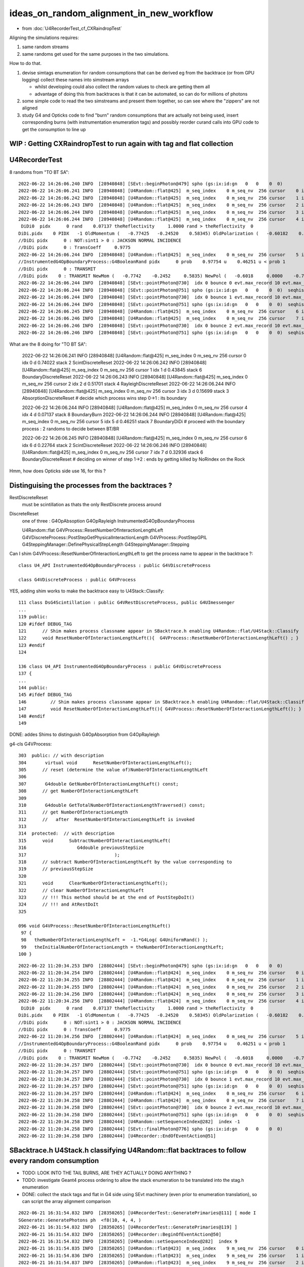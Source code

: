 ideas_on_random_alignment_in_new_workflow
===========================================

* from :doc:`U4RecorderTest_cf_CXRaindropTest`

Aligning the simulations requires:

1. same random streams 
2. same randoms get used for the same purposes in the two simulations. 

How to do that.

1. devise simtags enumeration for random consumptions that can be derived eg from the backtrace (or from GPU logging) 
   collect these names into simstream arrays 

   * whilst developing could also collect the random values to check are getting them all 
   * advantage of doing this from backtraces is that it can be automated, so can do for millions of photons

2. some simple code to read the two simstreams and present them together, 
   so can see where the "zippers" are not aligned  

3. study G4 and Opticks code to find "burn" random consumptions that are actually not being used, insert corresponding 
   burns (with instrumentation enumeration tags) and possibly reorder curand calls into GPU code 
   to get the consumption to line up 




WIP : Getting CXRaindropTest to run again with tag and flat collection
-------------------------------------------------------------------------



U4RecorderTest
-----------------

8 randoms from "TO BT SA"::

    2022-06-22 14:26:06.240 INFO  [28940848] [SEvt::beginPhoton@479] spho (gs:ix:id:gn   0   0    0  0)
    2022-06-22 14:26:06.241 INFO  [28940848] [U4Random::flat@425]  m_seq_index    0 m_seq_nv  256 cursor    0 idx    0 d    0.74022 stack  2 ScintDiscreteReset
    2022-06-22 14:26:06.242 INFO  [28940848] [U4Random::flat@425]  m_seq_index    0 m_seq_nv  256 cursor    1 idx    1 d    0.43845 stack  6 BoundaryDiscreteReset
    2022-06-22 14:26:06.243 INFO  [28940848] [U4Random::flat@425]  m_seq_index    0 m_seq_nv  256 cursor    2 idx    2 d    0.51701 stack  4 RayleighDiscreteReset
    2022-06-22 14:26:06.244 INFO  [28940848] [U4Random::flat@425]  m_seq_index    0 m_seq_nv  256 cursor    3 idx    3 d    0.15699 stack  3 AbsorptionDiscreteReset
    2022-06-22 14:26:06.244 INFO  [28940848] [U4Random::flat@425]  m_seq_index    0 m_seq_nv  256 cursor    4 idx    4 d    0.07137 stack  8 BoundaryBurn
     DiDi0  pidx      0 rand    0.07137 theReflectivity     1.0000 rand > theReflectivity  0
    DiDi.pidx    0 PIDX   -1 OldMomentum (   -0.77425   -0.24520    0.58345) OldPolarization (   -0.60182    0.00000   -0.79863) cost1    1.00000 Rindex1    1.35297 Rindex2    1.00027 sint1    0.00000 sint2    0.00000
    //DiDi pidx      0 : NOT:sint1 > 0 : JACKSON NORMAL INCIDENCE  
    //DiDi pidx      0 : TransCoeff     0.9775 
    2022-06-22 14:26:06.244 INFO  [28940848] [U4Random::flat@425]  m_seq_index    0 m_seq_nv  256 cursor    5 idx    5 d    0.46251 stack  7 BoundaryDiDi
    //InstrumentedG4OpBoundaryProcess::G4BooleanRand pidx      0 prob    0.97754 u    0.46251 u < prob 1 
    //DiDi pidx      0 : TRANSMIT 
    //DiDi pidx    0 : TRANSMIT NewMom (   -0.7742    -0.2452     0.5835) NewPol (   -0.6018     0.0000    -0.7986) 
    2022-06-22 14:26:06.244 INFO  [28940848] [SEvt::pointPhoton@730]  idx 0 bounce 0 evt.max_record 10 evt.max_rec    10 evt.max_seq    10 evt.max_prd    10 evt.max_tag    24 evt.max_flat    24
    2022-06-22 14:26:06.244 INFO  [28940848] [SEvt::pointPhoton@751] spho (gs:ix:id:gn   0   0    0  0)  seqhis                d nib  1 TO
    2022-06-22 14:26:06.244 INFO  [28940848] [SEvt::pointPhoton@730]  idx 0 bounce 1 evt.max_record 10 evt.max_rec    10 evt.max_seq    10 evt.max_prd    10 evt.max_tag    24 evt.max_flat    24
    2022-06-22 14:26:06.244 INFO  [28940848] [SEvt::pointPhoton@751] spho (gs:ix:id:gn   0   0    0  0)  seqhis               cd nib  2 TO BT
    2022-06-22 14:26:06.245 INFO  [28940848] [U4Random::flat@425]  m_seq_index    0 m_seq_nv  256 cursor    6 idx    6 d    0.22764 stack  2 ScintDiscreteReset
    2022-06-22 14:26:06.246 INFO  [28940848] [U4Random::flat@425]  m_seq_index    0 m_seq_nv  256 cursor    7 idx    7 d    0.32936 stack  6 BoundaryDiscreteReset
    2022-06-22 14:26:06.246 INFO  [28940848] [SEvt::pointPhoton@730]  idx 0 bounce 2 evt.max_record 10 evt.max_rec    10 evt.max_seq    10 evt.max_prd    10 evt.max_tag    24 evt.max_flat    24
    2022-06-22 14:26:06.246 INFO  [28940848] [SEvt::pointPhoton@751] spho (gs:ix:id:gn   0   0    0  0)  seqhis              8cd nib  3 TO BT SA


What are the 8 doing for "TO BT SA":

    2022-06-22 14:26:06.241 INFO  [28940848] [U4Random::flat@425]  m_seq_index    0 m_seq_nv  256 cursor    0 idx    0 d    0.74022 stack  2 ScintDiscreteReset
    2022-06-22 14:26:06.242 INFO  [28940848] [U4Random::flat@425]  m_seq_index    0 m_seq_nv  256 cursor    1 idx    1 d    0.43845 stack  6 BoundaryDiscreteReset
    2022-06-22 14:26:06.243 INFO  [28940848] [U4Random::flat@425]  m_seq_index    0 m_seq_nv  256 cursor    2 idx    2 d    0.51701 stack  4 RayleighDiscreteReset
    2022-06-22 14:26:06.244 INFO  [28940848] [U4Random::flat@425]  m_seq_index    0 m_seq_nv  256 cursor    3 idx    3 d    0.15699 stack  3 AbsorptionDiscreteReset
    # decide which process wins step 0->1 : its boundary 

    2022-06-22 14:26:06.244 INFO  [28940848] [U4Random::flat@425]  m_seq_index    0 m_seq_nv  256 cursor    4 idx    4 d    0.07137 stack  8 BoundaryBurn
    2022-06-22 14:26:06.244 INFO  [28940848] [U4Random::flat@425]  m_seq_index    0 m_seq_nv  256 cursor    5 idx    5 d    0.46251 stack  7 BoundaryDiDi
    # proceed with the boundary process : 2 randoms to decide between BT/BR 

    2022-06-22 14:26:06.245 INFO  [28940848] [U4Random::flat@425]  m_seq_index    0 m_seq_nv  256 cursor    6 idx    6 d    0.22764 stack  2 ScintDiscreteReset
    2022-06-22 14:26:06.246 INFO  [28940848] [U4Random::flat@425]  m_seq_index    0 m_seq_nv  256 cursor    7 idx    7 d    0.32936 stack  6 BoundaryDiscreteReset
    # deciding on winner of step 1->2 : ends by getting killed by NoRindex on the Rock 


Hmm, how does Opticks side use 16, for this ?



Distinguising the processes from the backtraces ?
--------------------------------------------------

RestDiscreteReset
    must be scintillation as thats the only RestDiscrete process around

DiscreteReset
    one of three : G4OpAbsoption G4OpRayleigh InstrumentedG4OpBoundaryProcess

    U4Random::flat
    G4VProcess::ResetNumberOfInteractionLengthLeft
    G4VDiscreteProcess::PostStepGetPhysicalInteractionLength
    G4VProcess::PostStepGPIL
    G4SteppingManager::DefinePhysicalStepLength
    G4SteppingManager::Stepping



Can I shim G4VProcess::ResetNumberOfInteractionLengthLeft to get the process name to appear in the backtrace ?::

    class U4_API InstrumentedG4OpBoundaryProcess : public G4VDiscreteProcess

    class G4VDiscreteProcess : public G4VProcess


YES, adding shim works to make the backtrace easy to U4Stack::Classify::

    111 class DsG4Scintillation : public G4VRestDiscreteProcess, public G4UImessenger
    ...
    119 public:
    120 #ifdef DEBUG_TAG
    121      // Shim makes process classname appear in SBacktrace.h enabling U4Random::flat/U4Stack::Classify
    122      void ResetNumberOfInteractionLengthLeft(){  G4VProcess::ResetNumberOfInteractionLengthLeft() ; }
    123 #endif
    124 

    136 class U4_API InstrumentedG4OpBoundaryProcess : public G4VDiscreteProcess
    137 {
    ...
    144 public:
    145 #ifdef DEBUG_TAG
    146         // Shim makes process classname appear in SBacktrace.h enabling U4Random::flat/U4Stack::Classify
    147         void ResetNumberOfInteractionLengthLeft(){ G4VProcess::ResetNumberOfInteractionLengthLeft(); }
    148 #endif
    149 

DONE: addes Shims to distinguish G4OpAbsorption from G4OpRayleigh



g4-cls G4VProcess::

    303  public: // with description
    304       virtual void      ResetNumberOfInteractionLengthLeft();
    305      // reset (determine the value of)NumberOfInteractionLengthLeft
    306 
    307       G4double GetNumberOfInteractionLengthLeft() const;
    308      // get NumberOfInteractionLengthLeft
    309 
    310       G4double GetTotalNumberOfInteractionLengthTraversed() const;
    311      // get NumberOfInteractionLength 
    312      //   after  ResetNumberOfInteractionLengthLeft is invoked
    313 
    314  protected:  // with description
    315      void      SubtractNumberOfInteractionLengthLeft(
    316                   G4double previousStepSize
    317                                 );
    318      // subtract NumberOfInteractionLengthLeft by the value corresponding to 
    319      // previousStepSize      
    320 
    321      void      ClearNumberOfInteractionLengthLeft();
    322      // clear NumberOfInteractionLengthLeft 
    323      // !!! This method should be at the end of PostStepDoIt()
    324      // !!! and AtRestDoIt
    325 

    096 void G4VProcess::ResetNumberOfInteractionLengthLeft()
     97 {
     98   theNumberOfInteractionLengthLeft =  -1.*G4Log( G4UniformRand() );
     99   theInitialNumberOfInteractionLength = theNumberOfInteractionLengthLeft;
    100 }




::

    2022-06-22 11:20:34.253 INFO  [28802444] [SEvt::beginPhoton@479] spho (gs:ix:id:gn   0   0    0  0)
    2022-06-22 11:20:34.254 INFO  [28802444] [U4Random::flat@424]  m_seq_index    0 m_seq_nv  256 cursor    0 idx    0 d    0.74022 stack  1 RestDiscreteReset
    2022-06-22 11:20:34.255 INFO  [28802444] [U4Random::flat@424]  m_seq_index    0 m_seq_nv  256 cursor    1 idx    1 d    0.43845 stack  2 DiscreteReset
    2022-06-22 11:20:34.255 INFO  [28802444] [U4Random::flat@424]  m_seq_index    0 m_seq_nv  256 cursor    2 idx    2 d    0.51701 stack  2 DiscreteReset
    2022-06-22 11:20:34.256 INFO  [28802444] [U4Random::flat@424]  m_seq_index    0 m_seq_nv  256 cursor    3 idx    3 d    0.15699 stack  2 DiscreteReset
    2022-06-22 11:20:34.256 INFO  [28802444] [U4Random::flat@424]  m_seq_index    0 m_seq_nv  256 cursor    4 idx    4 d    0.07137 stack  4 BoundaryBurn
     DiDi0  pidx      0 rand    0.07137 theReflectivity     1.0000 rand > theReflectivity  0
    DiDi.pidx    0 PIDX   -1 OldMomentum (   -0.77425   -0.24520    0.58345) OldPolarization (   -0.60182    0.00000   -0.79863) cost1    1.00000 Rindex1    1.35297 Rindex2    1.00027 sint1    0.00000 sint2    0.00000
    //DiDi pidx      0 : NOT:sint1 > 0 : JACKSON NORMAL INCIDENCE  
    //DiDi pidx      0 : TransCoeff     0.9775 
    2022-06-22 11:20:34.256 INFO  [28802444] [U4Random::flat@424]  m_seq_index    0 m_seq_nv  256 cursor    5 idx    5 d    0.46251 stack  3 BoundaryDiDi
    //InstrumentedG4OpBoundaryProcess::G4BooleanRand pidx      0 prob    0.97754 u    0.46251 u < prob 1 
    //DiDi pidx      0 : TRANSMIT 
    //DiDi pidx    0 : TRANSMIT NewMom (   -0.7742    -0.2452     0.5835) NewPol (   -0.6018     0.0000    -0.7986) 
    2022-06-22 11:20:34.257 INFO  [28802444] [SEvt::pointPhoton@730]  idx 0 bounce 0 evt.max_record 10 evt.max_rec    10 evt.max_seq    10 evt.max_prd    10 evt.max_tag    24 evt.max_flat    24
    2022-06-22 11:20:34.257 INFO  [28802444] [SEvt::pointPhoton@751] spho (gs:ix:id:gn   0   0    0  0)  seqhis                d nib  1 TO
    2022-06-22 11:20:34.257 INFO  [28802444] [SEvt::pointPhoton@730]  idx 0 bounce 1 evt.max_record 10 evt.max_rec    10 evt.max_seq    10 evt.max_prd    10 evt.max_tag    24 evt.max_flat    24
    2022-06-22 11:20:34.257 INFO  [28802444] [SEvt::pointPhoton@751] spho (gs:ix:id:gn   0   0    0  0)  seqhis               cd nib  2 TO BT
    2022-06-22 11:20:34.257 INFO  [28802444] [U4Random::flat@424]  m_seq_index    0 m_seq_nv  256 cursor    6 idx    6 d    0.22764 stack  1 RestDiscreteReset
    2022-06-22 11:20:34.258 INFO  [28802444] [U4Random::flat@424]  m_seq_index    0 m_seq_nv  256 cursor    7 idx    7 d    0.32936 stack  2 DiscreteReset
    2022-06-22 11:20:34.258 INFO  [28802444] [SEvt::pointPhoton@730]  idx 0 bounce 2 evt.max_record 10 evt.max_rec    10 evt.max_seq    10 evt.max_prd    10 evt.max_tag    24 evt.max_flat    24
    2022-06-22 11:20:34.258 INFO  [28802444] [SEvt::pointPhoton@751] spho (gs:ix:id:gn   0   0    0  0)  seqhis              8cd nib  3 TO BT SA
    2022-06-22 11:20:34.258 INFO  [28802444] [U4Random::setSequenceIndex@282]  index -1
    2022-06-22 11:20:34.258 INFO  [28802444] [SEvt::finalPhoton@776] spho (gs:ix:id:gn   0   0    0  0)
    2022-06-22 11:20:34.258 INFO  [28802444] [U4Recorder::EndOfEventAction@51] 





SBacktrace.h U4Stack.h classifying U4Random::flat backtraces to follow every random consumption
---------------------------------------------------------------------------------------------------

* TODO: LOOK INTO THE TAIL BURNS, ARE THEY ACTUALLY DOING ANYTHING ?
* TODO: investigate Geant4 process ordering to allow the stack enumeration to be translated into the stag.h enumeration  

* DONE: collect the stack tags and flat in G4 side using SEvt machinery 
  (even prior to enumeration translation), so can script the array alignment comparison



::

    2022-06-21 16:31:54.832 INFO  [28350265] [U4RecorderTest::GeneratePrimaries@111] [ mode I
    SGenerate::GeneratePhotons ph  <f8(10, 4, 4, )
    2022-06-21 16:31:54.832 INFO  [28350265] [U4RecorderTest::GeneratePrimaries@119] ]
    2022-06-21 16:31:54.832 INFO  [28350265] [U4Recorder::BeginOfEventAction@50] 
    2022-06-21 16:31:54.832 INFO  [28350265] [U4Random::setSequenceIndex@282]  index 9
    2022-06-21 16:31:54.835 INFO  [28350265] [U4Random::flat@423]  m_seq_index    9 m_seq_nv  256 cursor    0 idx 2304 d    0.51319 stack RestDiscreteReset
    2022-06-21 16:31:54.836 INFO  [28350265] [U4Random::flat@423]  m_seq_index    9 m_seq_nv  256 cursor    1 idx 2305 d    0.04284 stack DiscreteReset
    2022-06-21 16:31:54.837 INFO  [28350265] [U4Random::flat@423]  m_seq_index    9 m_seq_nv  256 cursor    2 idx 2306 d    0.95184 stack DiscreteReset
    2022-06-21 16:31:54.838 INFO  [28350265] [U4Random::flat@423]  m_seq_index    9 m_seq_nv  256 cursor    3 idx 2307 d    0.92588 stack DiscreteReset
    2022-06-21 16:31:54.838 INFO  [28350265] [U4Random::flat@423]  m_seq_index    9 m_seq_nv  256 cursor    4 idx 2308 d    0.25979 stack BoundaryBurn
     DiDi0  pidx      9 rand    0.25979 theReflectivity     1.0000 rand > theReflectivity  0
    DiDi.pidx    9 PIDX   -1 OldMomentum (   -0.50013    0.44970    0.74002) OldPolarization (   -0.82853    0.00000   -0.55994) cost1    1.00000 Rindex1    1.35297 Rindex2    1.00027 sint1    0.00000 sint2    0.00000
    //DiDi pidx      9 : NOT:sint1 > 0 : JACKSON NORMAL INCIDENCE  
    //DiDi pidx      9 : TransCoeff     0.9775 
    2022-06-21 16:31:54.838 INFO  [28350265] [U4Random::flat@423]  m_seq_index    9 m_seq_nv  256 cursor    5 idx 2309 d    0.91341 stack BoundaryDiDi
    //InstrumentedG4OpBoundaryProcess::G4BooleanRand pidx      9 prob    0.97754 u    0.91341 u < prob 1 
    //DiDi pidx      9 : TRANSMIT 
    //DiDi pidx    9 : TRANSMIT NewMom (   -0.5001     0.4497     0.7400) NewPol (   -0.8285     0.0000    -0.5599) 
    2022-06-21 16:31:54.839 INFO  [28350265] [U4Random::flat@423]  m_seq_index    9 m_seq_nv  256 cursor    6 idx 2310 d    0.39325 stack RestDiscreteReset
    2022-06-21 16:31:54.840 INFO  [28350265] [U4Random::flat@423]  m_seq_index    9 m_seq_nv  256 cursor    7 idx 2311 d    0.83318 stack DiscreteReset
    2022-06-21 16:31:54.840 INFO  [28350265] [U4Random::setSequenceIndex@282]  index -1
    2022-06-21 16:31:54.840 INFO  [28350265] [U4Random::setSequenceIndex@282]  index 8
    2022-06-21 16:31:54.841 INFO  [28350265] [U4Random::flat@423]  m_seq_index    8 m_seq_nv  256 cursor    0 idx 2048 d    0.47022 stack RestDiscreteReset
    2022-06-21 16:31:54.842 INFO  [28350265] [U4Random::flat@423]  m_seq_index    8 m_seq_nv  256 cursor    1 idx 2049 d    0.48217 stack DiscreteReset
    2022-06-21 16:31:54.843 INFO  [28350265] [U4Random::flat@423]  m_seq_index    8 m_seq_nv  256 cursor    2 idx 2050 d    0.42791 stack DiscreteReset
    2022-06-21 16:31:54.844 INFO  [28350265] [U4Random::flat@423]  m_seq_index    8 m_seq_nv  256 cursor    3 idx 2051 d    0.44174 stack DiscreteReset
    2022-06-21 16:31:54.844 INFO  [28350265] [U4Random::flat@423]  m_seq_index    8 m_seq_nv  256 cursor    4 idx 2052 d    0.78041 stack BoundaryBurn
     DiDi0  pidx      8 rand    0.78041 theReflectivity     1.0000 rand > theReflectivity  0
    DiDi.pidx    8 PIDX   -1 OldMomentum (    0.80941   -0.18808    0.55631) OldPolarization (   -0.56642    0.00000    0.82412) cost1    1.00000 Rindex1    1.35297 Rindex2    1.00027 sint1    0.00000 sint2    0.00000
    //DiDi pidx      8 : NOT:sint1 > 0 : JACKSON NORMAL INCIDENCE  
    //DiDi pidx      8 : TransCoeff     0.9775 
    2022-06-21 16:31:54.844 INFO  [28350265] [U4Random::flat@423]  m_seq_index    8 m_seq_nv  256 cursor    5 id



::

    2022-06-21 16:31:54.883 INFO  [28350265] [U4Random::setSequenceIndex@282]  index 0
    2022-06-21 16:31:54.884 INFO  [28350265] [U4Random::flat@423]  m_seq_index    0 m_seq_nv  256 cursor    0 idx    0 d    0.74022 stack RestDiscreteReset
    2022-06-21 16:31:54.884 INFO  [28350265] [U4Random::flat@423]  m_seq_index    0 m_seq_nv  256 cursor    1 idx    1 d    0.43845 stack DiscreteReset
    2022-06-21 16:31:54.885 INFO  [28350265] [U4Random::flat@423]  m_seq_index    0 m_seq_nv  256 cursor    2 idx    2 d    0.51701 stack DiscreteReset
    2022-06-21 16:31:54.886 INFO  [28350265] [U4Random::flat@423]  m_seq_index    0 m_seq_nv  256 cursor    3 idx    3 d    0.15699 stack DiscreteReset
    2022-06-21 16:31:54.886 INFO  [28350265] [U4Random::flat@423]  m_seq_index    0 m_seq_nv  256 cursor    4 idx    4 d    0.07137 stack BoundaryBurn
     DiDi0  pidx      0 rand    0.07137 theReflectivity     1.0000 rand > theReflectivity  0
    DiDi.pidx    0 PIDX   -1 OldMomentum (   -0.77425   -0.24520    0.58345) OldPolarization (   -0.60182    0.00000   -0.79863) cost1    1.00000 Rindex1    1.35297 Rindex2    1.00027 sint1    0.00000 sint2    0.00000
    //DiDi pidx      0 : NOT:sint1 > 0 : JACKSON NORMAL INCIDENCE  
    //DiDi pidx      0 : TransCoeff     0.9775 
    2022-06-21 16:31:54.886 INFO  [28350265] [U4Random::flat@423]  m_seq_index    0 m_seq_nv  256 cursor    5 idx    5 d    0.46251 stack BoundaryDiDi
    //InstrumentedG4OpBoundaryProcess::G4BooleanRand pidx      0 prob    0.97754 u    0.46251 u < prob 1 
    //DiDi pidx      0 : TRANSMIT 
    //DiDi pidx    0 : TRANSMIT NewMom (   -0.7742    -0.2452     0.5835) NewPol (   -0.6018     0.0000    -0.7986) 
    2022-06-21 16:31:54.887 INFO  [28350265] [U4Random::flat@423]  m_seq_index    0 m_seq_nv  256 cursor    6 idx    6 d    0.22764 stack RestDiscreteReset
    2022-06-21 16:31:54.888 INFO  [28350265] [U4Random::flat@423]  m_seq_index    0 m_seq_nv  256 cursor    7 idx    7 d    0.32936 stack DiscreteReset
    2022-06-21 16:31:54.888 INFO  [28350265] [U4Random::setSequenceIndex@282]  index -1
    2022-06-21 16:31:54.888 INFO  [28350265] [U4Recorder::EndOfEventAction@51] 


HMM: the qsim.h is consuming 16 (but g4 only 8) (this is probably why I previously used some extra reset to make the consumption more regular for each step point)::

    In [3]: t.flat[:,:17]                                                                                                                                                       
    Out[3]: 
    array([[0.74 , 0.438, 0.517, 0.157, 0.071, 0.463, 0.228, 0.329, 0.144, 0.188, 0.915, 0.54 , 0.975, 0.547, 0.653, 0.23 , 0.   ],
           [0.921, 0.46 , 0.333, 0.373, 0.49 , 0.567, 0.08 , 0.233, 0.509, 0.089, 0.007, 0.954, 0.547, 0.825, 0.527, 0.93 , 0.   ],
           [0.039, 0.25 , 0.184, 0.962, 0.521, 0.94 , 0.831, 0.41 , 0.082, 0.807, 0.695, 0.618, 0.256, 0.214, 0.342, 0.224, 0.   ],
           [0.969, 0.495, 0.673, 0.563, 0.12 , 0.976, 0.136, 0.589, 0.491, 0.328, 0.911, 0.191, 0.964, 0.898, 0.624, 0.71 , 0.   ],
           [0.925, 0.053, 0.163, 0.89 , 0.567, 0.241, 0.494, 0.321, 0.079, 0.148, 0.599, 0.426, 0.243, 0.489, 0.41 , 0.668, 0.   ],
           [0.446, 0.338, 0.207, 0.985, 0.403, 0.178, 0.46 , 0.16 , 0.361, 0.62 , 0.45 , 0.306, 0.503, 0.456, 0.552, 0.848, 0.   ],
           [0.667, 0.397, 0.158, 0.542, 0.706, 0.126, 0.154, 0.653, 0.38 , 0.855, 0.208, 0.09 , 0.701, 0.434, 0.106, 0.082, 0.   ],
           [0.11 , 0.874, 0.981, 0.967, 0.162, 0.428, 0.931, 0.01 , 0.846, 0.38 , 0.812, 0.152, 0.273, 0.413, 0.786, 0.087, 0.   ]], dtype=float32)

U4RecorderTest.sh G4 consuming only 8::

    In [4]: t.flat[:,:10]
    Out[4]: 
    array([[0.74 , 0.438, 0.517, 0.157, 0.071, 0.463, 0.228, 0.329, 0.   , 0.   ],
           [0.921, 0.46 , 0.333, 0.373, 0.49 , 0.567, 0.08 , 0.233, 0.   , 0.   ],
           [0.039, 0.25 , 0.184, 0.962, 0.521, 0.94 , 0.831, 0.41 , 0.   , 0.   ],
           [0.969, 0.495, 0.673, 0.563, 0.12 , 0.976, 0.136, 0.589, 0.   , 0.   ],
           [0.925, 0.053, 0.163, 0.89 , 0.567, 0.241, 0.494, 0.321, 0.   , 0.   ],
           [0.446, 0.338, 0.207, 0.985, 0.403, 0.178, 0.46 , 0.16 , 0.   , 0.   ],
           [0.667, 0.397, 0.158, 0.542, 0.706, 0.126, 0.154, 0.653, 0.   , 0.   ],
           [0.11 , 0.874, 0.981, 0.967, 0.162, 0.428, 0.931, 0.01 , 0.   , 0.   ],
           [0.47 , 0.482, 0.428, 0.442, 0.78 , 0.859, 0.614, 0.802, 0.   , 0.   ],
           [0.513, 0.043, 0.952, 0.926, 0.26 , 0.913, 0.393, 0.833, 0.   , 0.   ]], dtype=float32)

    In [3]: st[:,:10]   ## these are currently the U4Stack::Classify enumeration (not the stag.h ones)
    Out[3]: 
    array([[1, 2, 2, 2, 4, 3, 1, 2, 0, 0],
           [1, 2, 2, 2, 4, 3, 1, 2, 0, 0],
           [1, 2, 2, 2, 4, 3, 1, 2, 0, 0],
           [1, 2, 2, 2, 4, 3, 1, 2, 0, 0],
           [1, 2, 2, 2, 4, 3, 1, 2, 0, 0],
           [1, 2, 2, 2, 4, 3, 1, 2, 0, 0],
           [1, 2, 2, 2, 4, 3, 1, 2, 0, 0],
           [1, 2, 2, 2, 4, 3, 1, 2, 0, 0],
           [1, 2, 2, 2, 4, 3, 1, 2, 0, 0],
           [1, 2, 2, 2, 4, 3, 1, 2, 0, 0]], dtype=uint8)

::

     07 class stag(object):
      8     """
      9     # the below NSEQ, BITS, ... param need to correspond to stag.h static constexpr 
     10     """
     11     lptn = re.compile("^\s*(\w+)\s*=\s*(.*?),*\s*?$")
     12     PATH = "$OPTICKS_PREFIX/include/sysrap/stag.h" 
     13     
     14     NSEQ = 2
     15     BITS = 5
     16     MASK = ( 0x1 << BITS ) - 1
     17     SLOTMAX = 64//BITS
     18     SLOTS = SLOTMAX*NSEQ
     19     
     20     @classmethod
     21     def Split(cls, tag):
     22         st = np.zeros( (len(tag), cls.SLOTS), dtype=np.uint8 )
     23         for i in range(cls.NSEQ): 
     24             for j in range(cls.SLOTMAX):
     25                 st[:,i*cls.SLOTMAX+j] = (tag[:,i] >> (cls.BITS*j)) & cls.MASK
     26             pass
     27         pass
     28         return st



FIXED : NOT getting expected flat with mock_propagate
--------------------------------------------------------

::

    In [1]: t.flat                                                                                                                                                             

    In [4]: t.flat[:,:18]                                                                                                                                                      
    Out[4]: 
    array([[0.11 , 0.874, 0.981, 0.967, 0.162, 0.428, 0.931, 0.01 , 0.846, 0.38 , 0.812, 0.152, 0.273, 0.413, 0.786, 0.087, 0.   , 0.   ],
           [0.11 , 0.874, 0.981, 0.967, 0.162, 0.428, 0.931, 0.01 , 0.846, 0.38 , 0.812, 0.152, 0.273, 0.413, 0.786, 0.087, 0.   , 0.   ],
           [0.11 , 0.874, 0.981, 0.967, 0.162, 0.428, 0.931, 0.01 , 0.846, 0.38 , 0.812, 0.152, 0.273, 0.413, 0.786, 0.087, 0.   , 0.   ],
           [0.11 , 0.874, 0.981, 0.967, 0.162, 0.428, 0.931, 0.01 , 0.846, 0.38 , 0.812, 0.152, 0.273, 0.413, 0.786, 0.087, 0.   , 0.   ],
           [0.11 , 0.874, 0.981, 0.967, 0.162, 0.428, 0.931, 0.01 , 0.846, 0.38 , 0.812, 0.152, 0.273, 0.413, 0.786, 0.087, 0.   , 0.   ],
           [0.11 , 0.874, 0.981, 0.967, 0.162, 0.428, 0.931, 0.01 , 0.846, 0.38 , 0.812, 0.152, 0.273, 0.413, 0.786, 0.087, 0.   , 0.   ],
           [0.11 , 0.874, 0.981, 0.967, 0.162, 0.428, 0.931, 0.01 , 0.846, 0.38 , 0.812, 0.152, 0.273, 0.413, 0.786, 0.087, 0.   , 0.   ],
           [0.11 , 0.874, 0.981, 0.967, 0.162, 0.428, 0.931, 0.01 , 0.846, 0.38 , 0.812, 0.152, 0.273, 0.413, 0.786, 0.087, 0.   , 0.   ]], dtype=float32)


Compare with qudarap/tests/rng_sequence.sh ana::

    In [6]: a.shape                                                                                                                                                             
    Out[6]: (100000, 16, 16)

    In [7]: aa = a.reshape(-1,16*16)        

    In [9]: aa[:8,:18]                                                                                                                                                          
    Out[9]: 
    array([[0.74 , 0.438, 0.517, 0.157, 0.071, 0.463, 0.228, 0.329, 0.144, 0.188, 0.915, 0.54 , 0.975, 0.547, 0.653, 0.23 , 0.339, 0.761],
           [0.921, 0.46 , 0.333, 0.373, 0.49 , 0.567, 0.08 , 0.233, 0.509, 0.089, 0.007, 0.954, 0.547, 0.825, 0.527, 0.93 , 0.163, 0.785],
           [0.039, 0.25 , 0.184, 0.962, 0.521, 0.94 , 0.831, 0.41 , 0.082, 0.807, 0.695, 0.618, 0.256, 0.214, 0.342, 0.224, 0.524, 0.921],
           [0.969, 0.495, 0.673, 0.563, 0.12 , 0.976, 0.136, 0.589, 0.491, 0.328, 0.911, 0.191, 0.964, 0.898, 0.624, 0.71 , 0.341, 0.067],
           [0.925, 0.053, 0.163, 0.89 , 0.567, 0.241, 0.494, 0.321, 0.079, 0.148, 0.599, 0.426, 0.243, 0.489, 0.41 , 0.668, 0.627, 0.277],
           [0.446, 0.338, 0.207, 0.985, 0.403, 0.178, 0.46 , 0.16 , 0.361, 0.62 , 0.45 , 0.306, 0.503, 0.456, 0.552, 0.848, 0.368, 0.928],
           [0.667, 0.397, 0.158, 0.542, 0.706, 0.126, 0.154, 0.653, 0.38 , 0.855, 0.208, 0.09 , 0.701, 0.434, 0.106, 0.082, 0.22 , 0.294],
           [0.11 , 0.874, 0.981, 0.967, 0.162, 0.428, 0.931, 0.01 , 0.846, 0.38 , 0.812, 0.152, 0.273, 0.413, 0.786, 0.087, 0.282, 0.076]], dtype=float32)


Are getting idx 7 flat repeated 8 times ? Dumping shows are seeing all the flat, but are stomping::

    //stagr::add slot 0 tag  1 flat     0.7402 SLOTS 24 
    //stagr::add slot 0 tag  1 flat     0.9210 SLOTS 24 
    //stagr::add slot 0 tag  1 flat     0.0390 SLOTS 24 
    //stagr::add slot 0 tag  1 flat     0.9690 SLOTS 24 
    //stagr::add slot 0 tag  1 flat     0.9251 SLOTS 24 
    //stagr::add slot 0 tag  1 flat     0.4464 SLOTS 24 
    //stagr::add slot 0 tag  1 flat     0.6673 SLOTS 24 
    //stagr::add slot 0 tag  1 flat     0.1099 SLOTS 24 


After rearranging "stagr tagr" to be on same footing as "sseq seq", "sphoton p" etc.. rather than as qsim.h member avoid the stomping and get 
the expected flat collection::

    In [3]: t.flat[:,:17]                                                                                                                                                       
    Out[3]: 
    array([[0.74 , 0.438, 0.517, 0.157, 0.071, 0.463, 0.228, 0.329, 0.144, 0.188, 0.915, 0.54 , 0.975, 0.547, 0.653, 0.23 , 0.   ],
           [0.921, 0.46 , 0.333, 0.373, 0.49 , 0.567, 0.08 , 0.233, 0.509, 0.089, 0.007, 0.954, 0.547, 0.825, 0.527, 0.93 , 0.   ],
           [0.039, 0.25 , 0.184, 0.962, 0.521, 0.94 , 0.831, 0.41 , 0.082, 0.807, 0.695, 0.618, 0.256, 0.214, 0.342, 0.224, 0.   ],
           [0.969, 0.495, 0.673, 0.563, 0.12 , 0.976, 0.136, 0.589, 0.491, 0.328, 0.911, 0.191, 0.964, 0.898, 0.624, 0.71 , 0.   ],
           [0.925, 0.053, 0.163, 0.89 , 0.567, 0.241, 0.494, 0.321, 0.079, 0.148, 0.599, 0.426, 0.243, 0.489, 0.41 , 0.668, 0.   ],
           [0.446, 0.338, 0.207, 0.985, 0.403, 0.178, 0.46 , 0.16 , 0.361, 0.62 , 0.45 , 0.306, 0.503, 0.456, 0.552, 0.848, 0.   ],
           [0.667, 0.397, 0.158, 0.542, 0.706, 0.126, 0.154, 0.653, 0.38 , 0.855, 0.208, 0.09 , 0.701, 0.434, 0.106, 0.082, 0.   ],
           [0.11 , 0.874, 0.981, 0.967, 0.162, 0.428, 0.931, 0.01 , 0.846, 0.38 , 0.812, 0.152, 0.273, 0.413, 0.786, 0.087, 0.   ]], dtype=float32)



WIP : sysrap/stag.h for tagging all random consumption
---------------------------------------------------------

::

    In [7]: t.tag[:,0] & 0x1f                                                                                                                                
    Out[7]: array([1, 1, 1, 1, 1, 1, 1, 1], dtype=uint64)      to_sc

    In [8]: ( t.tag[:,0] >> 5 ) & 0x1f                                                                                                                       
    Out[8]: array([2, 2, 2, 2, 2, 2, 2, 2], dtype=uint64)      to_ab

    In [9]: ( t.tag[:,0] >> 2*5 ) & 0x1f                                                                                                                     
    Out[9]: array([9, 9, 9, 9, 9, 9, 9, 9], dtype=uint64)      at_bo

    In [10]: ( t.tag[:,0] >> 3*5 ) & 0x1f                                                                                                                    
    Out[10]: array([10, 10, 10, 10, 10, 10, 10, 10], dtype=uint64)   at_rf



    In [11]: ( t.tag[:,0] >> 4*5 ) & 0x1f                                                                                                                    
    Out[11]: array([1, 1, 1, 1, 1, 1, 1, 1], dtype=uint64)       

    In [12]: ( t.tag[:,0] >> 5*5 ) & 0x1f                                                                                                                    
    Out[12]: array([2, 2, 2, 2, 2, 2, 2, 2], dtype=uint64)

    In [13]: ( t.tag[:,0] >> 6*5 ) & 0x1f                                                                                                                    
    Out[13]: array([9, 9, 9, 9, 9, 9, 9, 9], dtype=uint64)

    In [14]: ( t.tag[:,0] >> 7*5 ) & 0x1f                                                                                                                    
    Out[14]: array([10, 10, 10, 10, 10, 10, 10, 10], dtype=uint64)




    In [15]: ( t.tag[:,0] >> 8*5 ) & 0x1f                                                                                                                    
    Out[15]: array([1, 1, 1, 1, 1, 1, 1, 1], dtype=uint64)

    In [16]: ( t.tag[:,0] >> 9*5 ) & 0x1f                                                                                                                    
    Out[16]: array([2, 2, 2, 2, 2, 2, 2, 2], dtype=uint64)

    In [17]: ( t.tag[:,0] >> 10*5 ) & 0x1f                                                                                                                   
    Out[17]: array([9, 9, 9, 9, 9, 9, 9, 9], dtype=uint64)

    In [18]: ( t.tag[:,0] >> 11*5 ) & 0x1f                                                                                                                   
    Out[18]: array([10, 10, 10, 10, 10, 10, 10, 10], dtype=uint64)



    In [19]: ( t.tag[:,0] >> 12*5 ) & 0x1f                                                                                                                    
    Out[19]: array([0, 0, 0, 0, 0, 0, 0, 0], dtype=uint64)    ## HMM : AM I SKIPPING THE TOP SLOT ?

    In [20]: 12*5                                                                                                                                            
    Out[20]: 60

    In [21]: ( t.tag[:,1] >> 1*5 ) & 0x1f                                                                                                                    
    Out[21]: array([2, 2, 2, 2, 2, 2, 2, 2], dtype=uint64)

    In [22]: ( t.tag[:,1] >> 0*5 ) & 0x1f                                                                                                                    
    Out[22]: array([1, 1, 1, 1, 1, 1, 1, 1], dtype=uint64)

    In [23]: ( t.tag[:,1] >> 1*5 ) & 0x1f                                                                                                                    
    Out[23]: array([2, 2, 2, 2, 2, 2, 2, 2], dtype=uint64)

    In [24]: ( t.tag[:,1] >> 2*5 ) & 0x1f                                                                                                                    
    Out[24]: array([11, 11, 11, 11, 11, 11, 11, 11], dtype=uint64)

    In [25]: ( t.tag[:,1] >> 3*5 ) & 0x1f                                                                                                                    
    Out[25]: array([12, 12, 12, 12, 12, 12, 12, 12], dtype=uint64)

    In [26]: ( t.tag[:,1] >> 4*5 ) & 0x1f                                                                                                                    
    Out[26]: array([0, 0, 0, 0, 0, 0, 0, 0], dtype=uint64)




GPU side simstream
---------------------

* doing this from GPU logfile parsing is inherently limited to small stats

* would be good to run the GPU code on the CPU, so could use same SBacktrace machinery 

  * BUT that is a lot of work to setup, requiring prd and state captures or mocking texture lookups CPU side 

* GPU side are in control of all the code doing the consumption so can devise an enumeration for all 
  the curand_uniform callsite and write those enumerations into GPU side callsite/simstream array 

::

    epsilon:qudarap blyth$ grep curand_uniform qsim.h | wc -l 
          23

* if the number of active callsite were less than 16 it would be convenient for nibble packing 
* this enumeration should be reusable CPU side : it can have GPU side natural names eg::

     to_boundary_SI_burn 
     to_boundary_AB
     to_boundary_SC 

* hmm: can use same machinery that sseq does if less than 16 



CPU side simstream : many consumptions from G4 internals : so have to use SBacktrace for a complete picture
----------------------------------------------------------------------------------------------------------------

Review the start of the consumption deciding on the winning process for a step (~5 consumptions)

* :doc:`G4SteppingManager_DefinePhysicalStepLength`



On the CPU side SBacktrace.hh provides an automated way to collect backtraces, eg::

   U4Random_select=-1,0,-1,1 U4Random_select_action=backtrace ./U4RecorderTest.sh run
       ##  dump the backtrace for the first and second random consumption "cursor 0 and 1" of all photons pidx:"-1" 

::

    2022-06-20 09:43:30.460 INFO  [27161425] [U4Random::flat@416]  m_seq_index    0 m_seq_nv  256 cursor    0 idx    0 d    0.74022
    2022-06-20 09:43:30.460 INFO  [27161425] [U4Random::flat@430] U4Random_select -1,0,-1,1 m_select->size 4 (-1,0) YES  (-1,1) NO 
    SBacktrace::Dump addrlen 17
    SFrames..
    0   libSysRap.dylib                     0x0000000111bf7c7b SBacktrace::Dump(std::__1::basic_ostream<char, std::__1::char_traits<char> >&)                       + 107      
    1   libSysRap.dylib                     0x0000000111bf7bfb SBacktrace::Dump()                                                                                   + 27       
    2   libU4.dylib                         0x000000010c18b53c U4Random::flat()                                                                                     + 2348     
    3   libG4processes.dylib                0x000000010f6a96da G4VProcess::ResetNumberOfInteractionLengthLeft()                                                     + 42       
    4   libG4processes.dylib                0x000000010f6abd0b G4VRestDiscreteProcess::PostStepGetPhysicalInteractionLength(G4Track const&, double, G4ForceCondition*) + 91       
    5   libG4tracking.dylib                 0x000000010deffff0 G4VProcess::PostStepGPIL(G4Track const&, double, G4ForceCondition*)                                  + 80       
    6   libG4tracking.dylib                 0x000000010deffa1a G4SteppingManager::DefinePhysicalStepLength()                                                        + 298      
    7   libG4tracking.dylib                 0x000000010defcc3a G4SteppingManager::Stepping()                                                                        + 394      
    8   libG4tracking.dylib                 0x000000010df1386f G4TrackingManager::ProcessOneTrack(G4Track*)                                                         + 1679     
    9   libG4event.dylib                    0x000000010ddd871a G4EventManager::DoProcessing(G4Event*)                                                               + 3306     
    10  libG4event.dylib                    0x000000010ddd9c2f G4EventManager::ProcessOneEvent(G4Event*)                                                            + 47       
    11  libG4run.dylib                      0x000000010dce59e5 G4RunManager::ProcessOneEvent(int)                                                                   + 69       
    12  libG4run.dylib                      0x000000010dce5815 G4RunManager::DoEventLoop(int, char const*, int)                                                     + 101      
    13  libG4run.dylib                      0x000000010dce3cd1 G4RunManager::BeamOn(int, char const*, int)                                                          + 193      
    14  U4RecorderTest                      0x000000010c05a04a main + 1402
    15  libdyld.dylib                       0x00007fff72c44015 start + 1
    16  ???                                 0x0000000000000001 0x0 + 1
    2022-06-20 09:43:30.460 INFO  [27161425] [U4Random::flat@416]  m_seq_index    0 m_seq_nv  256 cursor    1 idx    1 d    0.43845


Problem with the backtrace. 

* no easy to automate way to see which process is doing this consumption (in debugger can find this by looking at fCurrentProcess in "f 4") 
* TODO: look at cfg4/CProcessManager probably can query Geant4 to get the relevant processes and their order when U4Random::flat gets called 
* could be unecessary sledgehammer as not many processes and probably the ordering can be discerned manually : so long as its consistent


